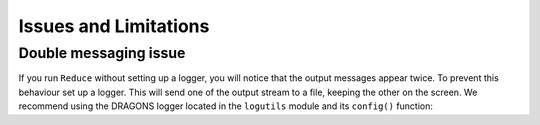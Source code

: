 .. issues_and_limitations.rst

.. _issues_and_limitations:

**********************
Issues and Limitations
**********************

.. _double_messaging:

Double messaging issue
======================
If you run ``Reduce`` without setting up a logger, you will notice that the
output messages appear twice.  To prevent this behaviour set up a logger.
This will send one of the output stream to a file, keeping the other on the
screen.  We recommend using the DRAGONS logger located in the
``logutils`` module and its ``config()`` function:


.. code-block:: python
    :linenos:

    from gempy.utils import logutils
    logutils.config(file_name='gmosls_tutorial.log')
